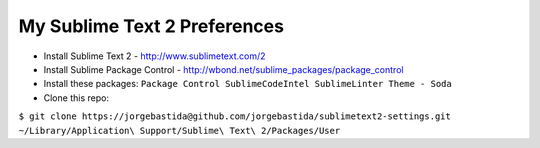 My Sublime Text 2 Preferences
-----------------------------

* Install Sublime Text 2 - http://www.sublimetext.com/2
* Install Sublime Package Control - http://wbond.net/sublime_packages/package_control
* Install these packages: ``Package Control SublimeCodeIntel SublimeLinter Theme - Soda``
* Clone this repo:

``$ git clone https://jorgebastida@github.com/jorgebastida/sublimetext2-settings.git ~/Library/Application\ Support/Sublime\ Text\ 2/Packages/User``
